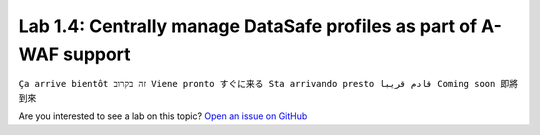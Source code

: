 Lab 1.4: Centrally manage DataSafe profiles as part of A-WAF support
--------------------------------------------------------------------
``Ça arrive bientôt זה בקרוב Viene pronto すぐに来る Sta arrivando presto قادم قريبا Coming soon 即將到來``

Are you interested to see a lab on this topic? `Open an issue on GitHub`_

.. _Open an issue on GitHub: https://github.com/f5devcentral/f5-big-iq-lab/issues
